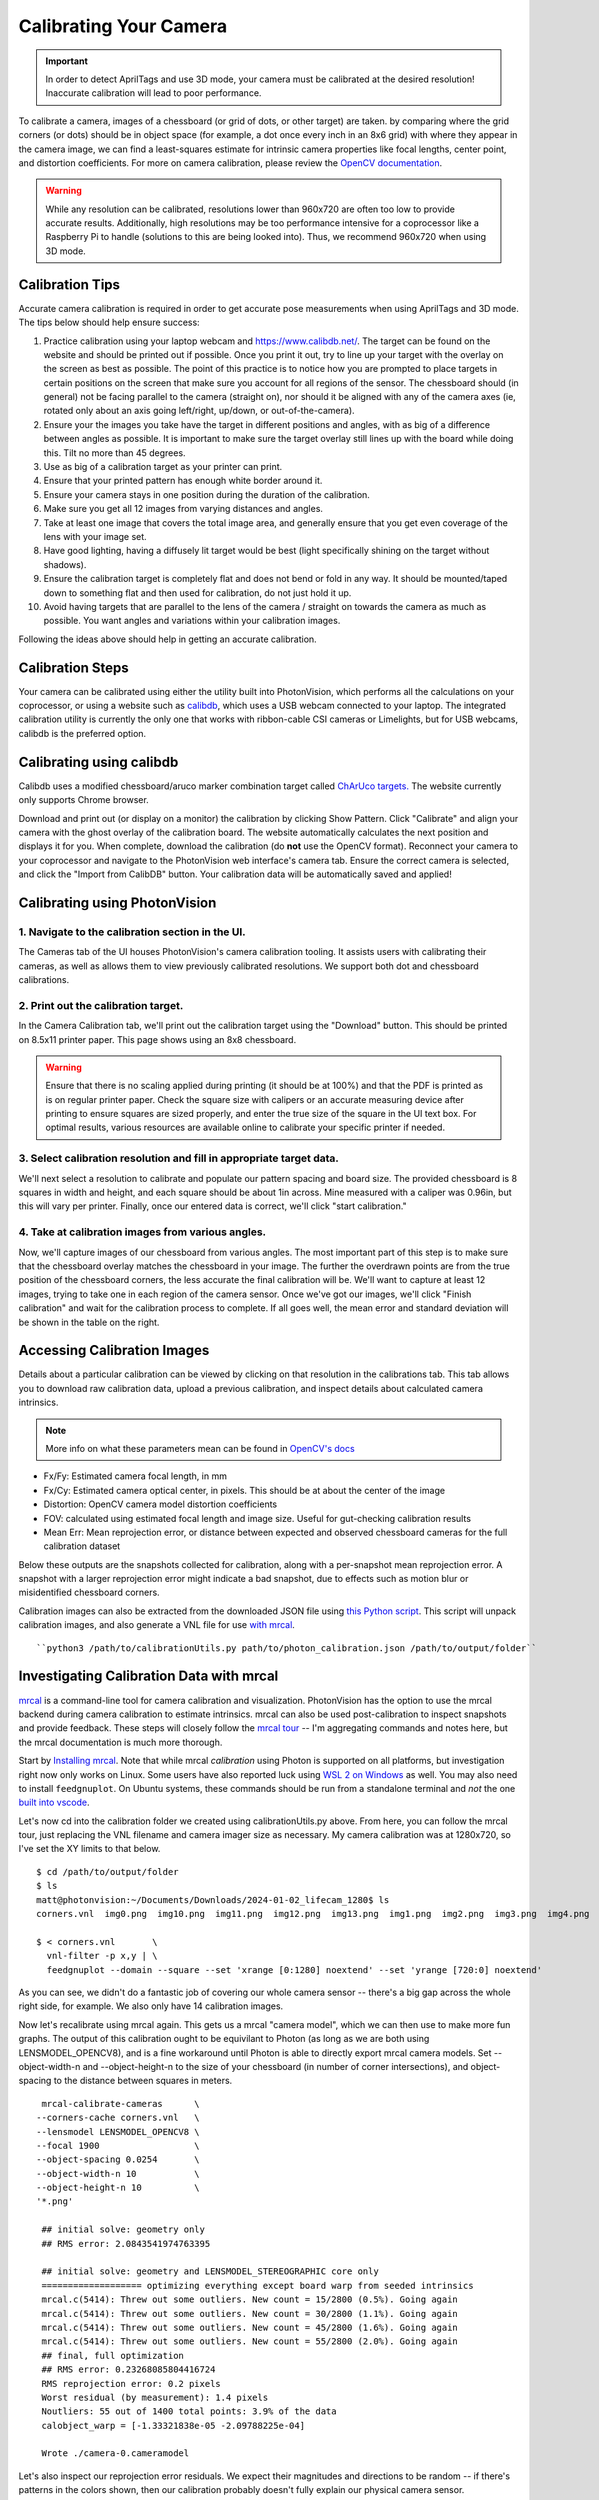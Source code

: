Calibrating Your Camera
=======================

.. important:: In order to detect AprilTags and use 3D mode, your camera must be calibrated at the desired resolution! Inaccurate calibration will lead to poor performance.

To calibrate a camera, images of a chessboard (or grid of dots, or other target) are taken. by comparing where the grid corners (or dots) should be in object space (for example, a dot once every inch in an 8x6 grid) with where they appear in the camera image, we can find a least-squares estimate for intrinsic camera properties like focal lengths, center point, and distortion coefficients. For more on camera calibration, please review the `OpenCV documentation <https://docs.opencv.org/4.x/dc/dbb/tutorial_py_calibration.html>`_.

.. warning:: While any resolution can be calibrated, resolutions lower than 960x720 are often too low to provide accurate results. Additionally, high resolutions may be too performance intensive for a coprocessor like a Raspberry Pi to handle (solutions to this are being looked into). Thus, we recommend 960x720 when using 3D mode.

.. note::The calibration data collected during calibration is specific to each physical camera, as well as each individual resolution.


Calibration Tips
----------------
Accurate camera calibration is required in order to get accurate pose measurements when using AprilTags and 3D mode. The tips below should help ensure success:

1. Practice calibration using your laptop webcam and https://www.calibdb.net/. The target can be found on the website and should be printed out if possible. Once you print it out, try to line up your target with the overlay on the screen as best as possible. The point of this practice is to notice how you are prompted to place targets in certain positions on the screen that make sure you account for all regions of the sensor. The chessboard should (in general) not be facing parallel to the camera (straight on), nor should it be aligned with any of the camera axes (ie, rotated only about an axis going left/right, up/down, or out-of-the-camera).

2. Ensure your the images you take have the target in different positions and angles, with as big of a difference between angles as possible. It is important to make sure the target overlay still lines up with the board while doing this. Tilt no more than 45 degrees.

3. Use as big of a calibration target as your printer can print.

4. Ensure that your printed pattern has enough white border around it.

5. Ensure your camera stays in one position during the duration of the calibration.

6. Make sure you get all 12 images from varying distances and angles.

7. Take at least one image that covers the total image area, and generally ensure that you get even coverage of the lens with your image set.

8. Have good lighting, having a diffusely lit target would be best (light specifically shining on the target without shadows).

9. Ensure the calibration target is completely flat and does not bend or fold in any way. It should be mounted/taped down to something flat and then used for calibration, do not just hold it up.

10. Avoid having targets that are parallel to the lens of the camera / straight on towards the camera as much as possible. You want angles and variations within your calibration images.

Following the ideas above should help in getting an accurate calibration.

Calibration Steps
-----------------

Your camera can be calibrated using either the utility built into PhotonVision, which performs all the calculations on your coprocessor, or using a website such as `calibdb <https://calibdb.net/>`_, which uses a USB webcam connected to your laptop. The integrated calibration utility is currently the only one that works with ribbon-cable CSI cameras or Limelights, but for USB webcams, calibdb is the preferred option.

Calibrating using calibdb
-------------------------

Calibdb uses a modified chessboard/aruco marker combination target called `ChArUco targets. <https://docs.opencv.org/4.8.0/df/d4a/tutorial_charuco_detection.html>`_ The website currently only supports Chrome browser.

Download and print out (or display on a monitor) the calibration by clicking Show Pattern. Click "Calibrate" and align your camera with the ghost overlay of the calibration board. The website automatically calculates the next position and displays it for you. When complete, download the calibration (do **not** use the OpenCV format). Reconnect your camera to your coprocessor and navigate to the PhotonVision web interface's camera tab. Ensure the correct camera is selected, and click the "Import from CalibDB" button. Your calibration data will be automatically saved and applied!

Calibrating using PhotonVision
------------------------------

1. Navigate to the calibration section in the UI.
^^^^^^^^^^^^^^^^^^^^^^^^^^^^^^^^^^^^^^^^^^^^^^^^^
The Cameras tab of the UI houses PhotonVision's camera calibration tooling. It assists users with calibrating their cameras, as well as allows them to view previously calibrated resolutions. We support both dot and chessboard calibrations.

2. Print out the calibration target.
^^^^^^^^^^^^^^^^^^^^^^^^^^^^^^^^^^^^

In the Camera Calibration tab, we'll print out the calibration target using the "Download" button. This should be printed on 8.5x11 printer paper. This page shows using an 8x8 chessboard.

.. warning:: Ensure that there is no scaling applied during printing (it should be at 100%) and that the PDF is printed as is on regular printer paper. Check the square size with calipers or an accurate measuring device after printing to ensure squares are sized properly, and enter the true size of the square in the UI text box. For optimal results, various resources are available online to calibrate your specific printer if needed.

3. Select calibration resolution and fill in appropriate target data.
^^^^^^^^^^^^^^^^^^^^^^^^^^^^^^^^^^^^^^^^^^^^^^^^^^^^^^^^^^^^^^^^^^^^^

We'll next select a resolution to calibrate and populate our pattern spacing and board size. The provided chessboard is 8 squares in width and height, and each square should be about 1in across. Mine measured with a caliper was 0.96in, but this will vary per printer. Finally, once our entered data is correct, we'll click "start calibration."

4. Take at calibration images from various angles.
^^^^^^^^^^^^^^^^^^^^^^^^^^^^^^^^^^^^^^^^^^^^^^^^^^

Now, we'll capture images of our chessboard from various angles. The most important part of this step is to make sure that the chessboard overlay matches the chessboard in your image. The further the overdrawn points are from the true position of the chessboard corners, the less accurate the final calibration will be. We'll want to capture at least 12 images, trying to take one in each region of the camera sensor. Once we've got our images, we'll click "Finish calibration" and wait for the calibration process to complete. If all goes well, the mean error and standard deviation will be shown in the table on the right.

.. raw:: html

        <video width="85%" controls>
            <source src="../../_static/assets/calibration_small.mp4" type="video/mp4">
            Your browser does not support the video tag.
        </video>

Accessing Calibration Images
----------------------------

Details about a particular calibration can be viewed by clicking on that resolution in the calibrations tab. This tab allows you to download raw calibration data, upload a previous calibration, and inspect details about calculated camera intrinsics.

.. image:: images/cal-details.png
   :width: 600
   :alt: Captured calibration images

.. note:: More info on what these parameters mean can be found in `OpenCV's docs <https://docs.opencv.org/4.8.0/d4/d94/tutorial_camera_calibration.html>`_

- Fx/Fy: Estimated camera focal length, in mm
- Fx/Cy: Estimated camera optical center, in pixels. This should be at about the center of the image
- Distortion: OpenCV camera model distortion coefficients
- FOV: calculated using estimated focal length and image size. Useful for gut-checking calibration results
- Mean Err: Mean reprojection error, or distance between expected and observed chessboard cameras for the full calibration dataset

Below these outputs are the snapshots collected for calibration, along with a per-snapshot mean reprojection error. A snapshot with a larger reprojection error might indicate a bad snapshot, due to effects such as motion blur or misidentified chessboard corners.

Calibration images can also be extracted from the downloaded JSON file using `this Python script <https://raw.githubusercontent.com/PhotonVision/photonvision/master/devTools/calibrationUtils.py>`_. This script will unpack calibration images, and also generate a VNL file for use `with mrcal <https://mrcal.secretsauce.net/>`_.

::

    ``python3 /path/to/calibrationUtils.py path/to/photon_calibration.json /path/to/output/folder``

.. image:: images/unpacked-json.png
   :width: 600
   :alt: Captured calibration images


Investigating Calibration Data with mrcal
-----------------------------------------

`mrcal <https://mrcal.secretsauce.net/tour.html>`_ is a command-line tool for camera calibration and visualization. PhotonVision has the option to use the mrcal backend during camera calibration to estimate intrinsics. mrcal can also be used post-calibration to inspect snapshots and provide feedback. These steps will closely follow the `mrcal tour <https://mrcal.secretsauce.net/tour-initial-calibration.html>`_ -- I'm aggregating commands and notes here, but the mrcal documentation is much more thorough.

Start by `Installing mrcal <https://mrcal.secretsauce.net/install.html>`_. Note that while mrcal *calibration* using Photon is supported on all platforms, but investigation right now only works on Linux. Some users have also reported luck using `WSL 2 on Windows <https://learn.microsoft.com/en-us/windows/wsl/tutorials/gui-apps>`_ as well. You may also need to install ``feedgnuplot``. On Ubuntu systems, these commands should be run from a standalone terminal and *not* the one `built into vscode <https://github.com/ros2/ros2/issues/1406>`_.

Let's now cd into the calibration folder we created using calibrationUtils.py above. From here, you can follow the mrcal tour, just replacing the VNL filename and camera imager size as necessary. My camera calibration was at 1280x720, so I've set the XY limits to that below.

::

   $ cd /path/to/output/folder
   $ ls
   matt@photonvision:~/Documents/Downloads/2024-01-02_lifecam_1280$ ls
   corners.vnl  img0.png  img10.png  img11.png  img12.png  img13.png  img1.png  img2.png  img3.png  img4.png  img5.png  img6.png  img7.png  img8.png  img9.png

   $ < corners.vnl       \
     vnl-filter -p x,y | \
     feedgnuplot --domain --square --set 'xrange [0:1280] noextend' --set 'yrange [720:0] noextend'

.. image:: images/mrcal-coverage.svg
   :alt: A diagram showing the locations of all detected chessboard corners.

As you can see, we didn't do a fantastic job of covering our whole camera sensor -- there's a big gap across the whole right side, for example. We also only have 14 calibration images.

Now let's recalibrate using mrcal again. This gets us a mrcal "camera model", which we can then use to make more fun graphs. The output of this calibration ought to be equivilant to Photon (as long as we are both using LENSMODEL_OPENCV8), and is a fine workaround until Photon is able to directly export mrcal camera models. Set --object-width-n and --object-height-n to the size of your chessboard (in number of corner intersections), and object-spacing to the distance between squares in meters.

::

   mrcal-calibrate-cameras      \
  --corners-cache corners.vnl   \
  --lensmodel LENSMODEL_OPENCV8 \
  --focal 1900                  \
  --object-spacing 0.0254       \
  --object-width-n 10           \
  --object-height-n 10          \
  '*.png'

   ## initial solve: geometry only
   ## RMS error: 2.0843541974763395

   ## initial solve: geometry and LENSMODEL_STEREOGRAPHIC core only
   =================== optimizing everything except board warp from seeded intrinsics
   mrcal.c(5414): Threw out some outliers. New count = 15/2800 (0.5%). Going again
   mrcal.c(5414): Threw out some outliers. New count = 30/2800 (1.1%). Going again
   mrcal.c(5414): Threw out some outliers. New count = 45/2800 (1.6%). Going again
   mrcal.c(5414): Threw out some outliers. New count = 55/2800 (2.0%). Going again
   ## final, full optimization
   ## RMS error: 0.23268085804416724
   RMS reprojection error: 0.2 pixels
   Worst residual (by measurement): 1.4 pixels
   Noutliers: 55 out of 1400 total points: 3.9% of the data
   calobject_warp = [-1.33321838e-05 -2.09788225e-04]

   Wrote ./camera-0.cameramodel

Let's also inspect our reprojection error residuals. We expect their magnitudes and directions to be random -- if there's patterns in the colors shown, then our calibration probably doesn't fully explain our physical camera sensor.

::

   $ mrcal-show-residuals --magnitudes --set 'cbrange [0:1.5]' ./camera-0.cameramodel
   $ mrcal-show-residuals --directions --unset key ./camera-0.cameramodel

.. image:: images/residual-magnitudes.svg
   :alt: A diagram showing residual magnitudes

.. image:: images/residual-directions.svg
   :alt: A diagram showing residual directions

Clearly we don't have anywhere near enough data to draw any meaningful conclusions (yet). But for fun, let's dig into `camera uncertainty estimation <https://mrcal.secretsauce.net/tour-uncertainty.html>`_. This diagram shows how expected projection error changes due to noise in calibration inputs. Lower projection error across a larger area of the sensor imply a better calibration that more fully covers the whole sensor. For my calibration data, you can tell the projection error isolines (lines of constant expected projection error) are skewed to the left, following my dataset (which was also skewed left).

.. image:: images/camera-uncertainty.svg
   :alt: A diagram showing camera uncertainty

